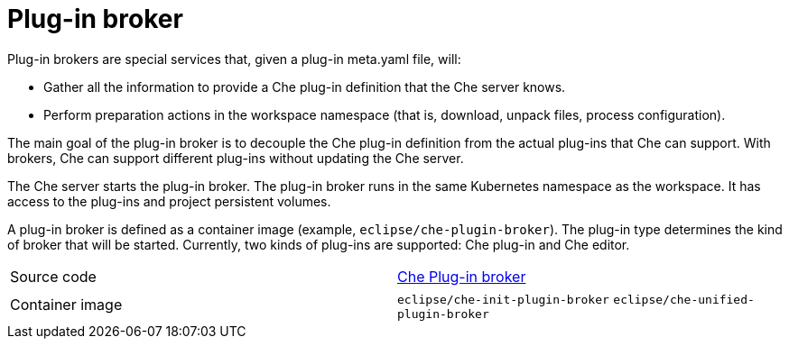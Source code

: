 // Module included in the following assemblies:
//
// che-workspace-components

// This module can be included from assemblies using the following include statement:
// include::<path>/con_plug-in-broker.adoc[leveloffset=+1]

// The file name and the ID are based on the module title. For example:
// * file name: con_my-concept-module-a.adoc
// * ID: [id='con_my-concept-module-a_{context}']
// * Title: = My concept module A
//
// The ID is used as an anchor for linking to the module. Avoid changing
// it after the module has been published to ensure existing links are not
// broken.
//
// The `context` attribute enables module reuse. Every module's ID includes
// {context}, which ensures that the module has a unique ID even if it is
// reused multiple times in a guide.
//
// In the title, include nouns that are used in the body text. This helps
// readers and search engines find information quickly.
// Do not start the title with a verb. See also _Wording of headings_
// in _The IBM Style Guide_.
[id="plug-in-broker_{context}"]
= Plug-in broker

Plug-in brokers are special services that, given a plug-in meta.yaml file, will:

* Gather all the information to provide a Che plug-in definition that the Che server knows.

* Perform preparation actions in the workspace namespace (that is, download, unpack files, process configuration).

The main goal of the plug-in broker is to decouple the Che plug-in definition from the actual plug-ins that Che can support. With brokers, Che can support different plug-ins without updating the Che server.

The Che server starts the plug-in broker. The plug-in broker runs in the same Kubernetes namespace as the workspace. It has access to the plug-ins and project persistent volumes.

A plug-in broker is defined as a container image (example,  `eclipse/che-plugin-broker`). The plug-in type determines the kind of broker that will be started. Currently, two kinds of plug-ins are supported: Che plug-in and Che editor.

[cols=2*]
|===
| Source code
| link:https://github.com/eclipse/che-plugin-broker[Che Plug-in broker]

| Container image
| `eclipse/che-init-plugin-broker`
`eclipse/che-unified-plugin-broker`
|===
